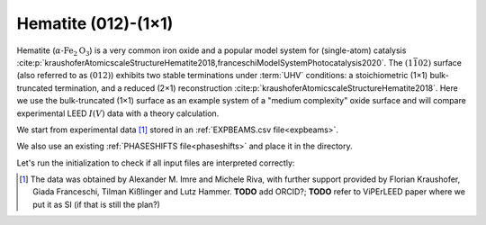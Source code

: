 .. _example_Fe2O3:

Hematite (012)-(1×1)
====================

Hematite (:math:`\alpha \text{-Fe}_2\text{O}_3`) is a very common iron oxide and a popular model system for (single-atom) catalysis :cite:p:`kraushoferAtomicscaleStructureHematite2018,franceschiModelSystemPhotocatalysis2020`.
The :math:`(1\bar{1}02)` surface (also referred to as :math:`(012)`) exhibits two stable terminations under :term:`UHV` conditions: a stoichiometric (1×1) bulk-truncated termination, and a reduced (2×1) reconstruction :cite:p:`kraushoferAtomicscaleStructureHematite2018`.
Here we use the bulk-truncated (1×1) surface as an example system of a "medium complexity" oxide surface and will compare experimental LEED :math:`I(V)` data with a theory calculation.


We start from experimental data [#]_ stored in an :ref:`EXPBEAMS.csv file<expbeams>`.

We also use an existing :ref:`PHASESHIFTS file<phaseshifts>` and place it in the directory.

Let's run the initialization to check if all input files are interpreted correctly:


.. [#] The data was obtained by Alexander M. Imre and Michele Riva, with further support provided by Florian Kraushofer, Giada Franceschi, Tilman Kißlinger and Lutz Hammer. **TODO** add ORCID?; **TODO** refer to ViPErLEED paper where we put it as SI (if that is still the plan?)